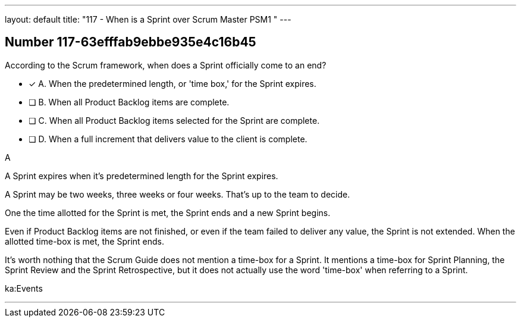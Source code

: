 ---
layout: default 
title: "117 - When is a Sprint over Scrum Master PSM1 "
---


[.question]
== Number 117-63efffab9ebbe935e4c16b45

****

[.query]
According to the Scrum framework, when does a Sprint officially come to an end?

[.list]
* [*] A. When the predetermined length, or 'time box,' for the Sprint expires.
* [ ] B. When all Product Backlog items are complete.
* [ ] C. When all Product Backlog items selected for the Sprint are complete.
* [ ] D. When a full increment that delivers value to the client is complete.
****

[.answer]
A

[.explanation]
A Sprint expires when it's predetermined length for the Sprint expires.

A Sprint may be two weeks, three weeks or four weeks. That's up to the team to decide.

One the time allotted for the Sprint is met, the Sprint ends and a new Sprint begins.

Even if Product Backlog items are not finished, or even if the team failed to deliver any value, the Sprint is not extended. When the allotted time-box is met, the Sprint ends.

It's worth nothing that the Scrum Guide does not mention a time-box for a Sprint. It mentions a time-box for Sprint Planning, the Sprint Review and the Sprint Retrospective, but it does not actually use the word 'time-box' when referring to a Sprint.

[.ka]
ka:Events

'''

